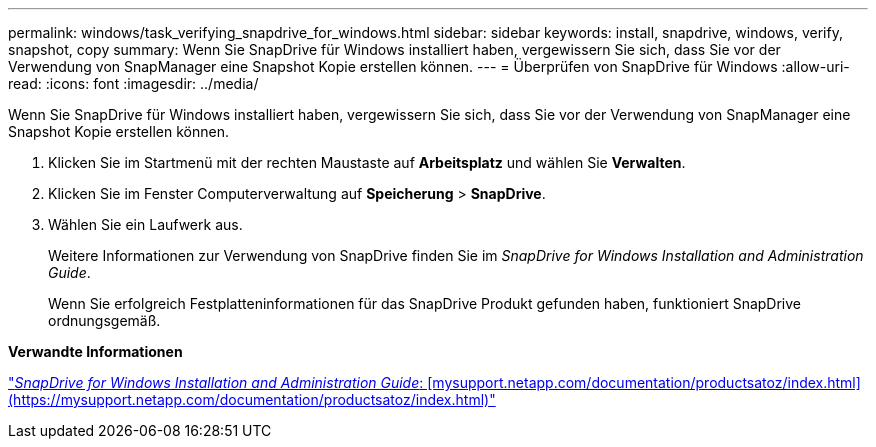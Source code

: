 ---
permalink: windows/task_verifying_snapdrive_for_windows.html 
sidebar: sidebar 
keywords: install, snapdrive, windows, verify, snapshot, copy 
summary: Wenn Sie SnapDrive für Windows installiert haben, vergewissern Sie sich, dass Sie vor der Verwendung von SnapManager eine Snapshot Kopie erstellen können. 
---
= Überprüfen von SnapDrive für Windows
:allow-uri-read: 
:icons: font
:imagesdir: ../media/


[role="lead"]
Wenn Sie SnapDrive für Windows installiert haben, vergewissern Sie sich, dass Sie vor der Verwendung von SnapManager eine Snapshot Kopie erstellen können.

. Klicken Sie im Startmenü mit der rechten Maustaste auf *Arbeitsplatz* und wählen Sie *Verwalten*.
. Klicken Sie im Fenster Computerverwaltung auf *Speicherung* > *SnapDrive*.
. Wählen Sie ein Laufwerk aus.
+
Weitere Informationen zur Verwendung von SnapDrive finden Sie im _SnapDrive for Windows Installation and Administration Guide_.

+
Wenn Sie erfolgreich Festplatteninformationen für das SnapDrive Produkt gefunden haben, funktioniert SnapDrive ordnungsgemäß.



*Verwandte Informationen*

http://support.netapp.com/documentation/productsatoz/index.html["_SnapDrive for Windows Installation and Administration Guide_: [mysupport.netapp.com/documentation/productsatoz/index.html\](https://mysupport.netapp.com/documentation/productsatoz/index.html)"]
